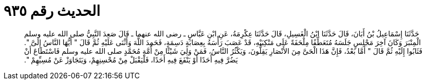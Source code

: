 
= الحديث رقم ٩٣٥

[quote.hadith]
حَدَّثَنَا إِسْمَاعِيلُ بْنُ أَبَانَ، قَالَ حَدَّثَنَا ابْنُ الْغَسِيلِ، قَالَ حَدَّثَنَا عِكْرِمَةُ، عَنِ ابْنِ عَبَّاسٍ ـ رضى الله عنهما ـ قَالَ صَعِدَ النَّبِيُّ صلى الله عليه وسلم الْمِنْبَرَ وَكَانَ آخِرَ مَجْلِسٍ جَلَسَهُ مُتَعَطِّفًا مِلْحَفَةً عَلَى مَنْكِبَيْهِ، قَدْ عَصَبَ رَأْسَهُ بِعِصَابَةٍ دَسِمَةٍ، فَحَمِدَ اللَّهَ وَأَثْنَى عَلَيْهِ ثُمَّ قَالَ ‏"‏ أَيُّهَا النَّاسُ إِلَىَّ ‏"‏‏.‏ فَثَابُوا إِلَيْهِ ثُمَّ قَالَ ‏"‏ أَمَّا بَعْدُ، فَإِنَّ هَذَا الْحَىَّ مِنَ الأَنْصَارِ يَقِلُّونَ، وَيَكْثُرُ النَّاسُ، فَمَنْ وَلِيَ شَيْئًا مِنْ أُمَّةِ مُحَمَّدٍ صلى الله عليه وسلم فَاسْتَطَاعَ أَنْ يَضُرَّ فِيهِ أَحَدًا أَوْ يَنْفَعَ فِيهِ أَحَدًا، فَلْيَقْبَلْ مِنْ مُحْسِنِهِمْ، وَيَتَجَاوَزْ عَنْ مُسِيِّهِمْ ‏"‏‏.‏